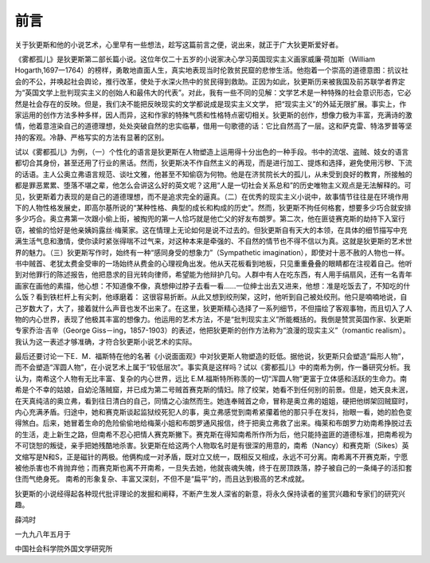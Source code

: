 前言
====

关于狄更斯和他的小说艺术，心里早有一些想法，趁写这篇前言之便，说出来，就正于广大狄更斯爱好者。

《雾都孤儿》是狄更斯第二部长篇小说。这位年仅二十五岁的小说家决心学习英国现实主义画家威廉·荷加斯（William Hogarth,1697一1764）的榜样，勇敢地直面人生，真实地表现当时伦敦贫民窟的悲惨生活。他抱着一个崇高的道德意图：抗议社会的不公，并唤起社会舆论，推行改革，使处于水深火热中的贫民得到救助。正因为如此，狄更斯历来被我国及前苏联学者界定为“英国文学上批判现实主义的创始人和最伟大的代表”。对此，我有一些不同的见解：文学艺术是一种特殊的社会意识形态，它必然是社会存在的反映。但是，我们决不能把反映现实的文学都说成是现实主义文学， 把“现实主义”的外延无限扩展。事实上，作家运用的创作方法多种多样，因人而异，这和作家的特殊气质和性格特点密切相关。狄更斯的创作，想像力极为丰富，充满诗的激情，他着意渲染自己的道德理想，处处突破自然的忠实临摹，借用一句歌德的话：它比自然高了一层。这和萨克雷、特洛罗普等坚持的客观。冷静、严格写实的方法有显著的区别。

试以《雾都孤儿》为例，（一）个性化的语言是狄更斯在人物塑造上运用得十分出色的一种手段。书中的流氓、盗贼、妓女的语言都切合其身份，甚至还用了行业的黑话。然而，狄更斯决不作自然主义的再现，而是进行加工、提炼和选择，避免使用污秽、下流的话语。主人公奥立弗语言规范、谈吐文雅，他甚至不知偷窃为何物。他是在济贫院长大的孤儿，从未受到良好的教育，所接触的都是罪恶累累、堕落不堪之辈，他怎么会讲这么好的英文呢？这用“人是一切社会关系总和”的历史唯物主义观点是无法解释的。可见，狄更斯着力表现的是自己的道德理想，而不是追求完全的逼真。（二）在优秀的现实主义小说中，故事情节往往是在环境作用下的人物性格发展史，即高尔基所说的“某种性格、典型的成长和构成的历史”。然而，狄更斯不拘任何格套，想要多少巧合就安排多少巧合。奥立弗第一次跟小偷上街，被掏兜的第一人恰巧就是他亡父的好友布朗罗。第二次，他在匪徒赛克斯的劫持下入室行窃，被偷的恰好是他亲姨妈露丝·梅莱家。这在情理上无论如何是说不过去的。但狄更斯自有天大的本领，在具体的细节描写中充满生活气息和激情，使你读时紧张得喘不过气来，对这种本来是牵强的、不自然的情节也不得不信以为真。这就是狄更斯的艺术世界的魅力。（三）狄更斯写作时，始终有一种“感同身受的想象力”（Sympathetic imagination），即使对十恶不赦的人物也一样。书中贼首、老犹太费金受审的一场始终从费金的心理视角出发。他从天花板看到地板，只见重重叠叠的眼睛都在注视着自己。他听到对他罪行的陈述报告，他把恳求的目光转向律师，希望能为他辩护几句。人群中有人在吃东西，有人用手绢扇风，还有一名青年画家在画他的素描，他心想：不知道像不像，真想伸过脖子去看一看……一位绅士出去又进来，他想：准是吃饭去了，不知吃的什么饭？看到铁栏杆上有尖刺，他琢磨着： 这很容易折断。从此又想到绞刑架，这时，他听到自己被处绞刑。他只是喃喃地说，自己岁数大了，大了，接着就什么声音也发不出来了。在这里，狄更斯精心选择了一系列细节，不但描绘了客观事物，而且切入了人物的内心世界，表现了他极其丰富的想像力。他运用的艺术方法，不是“批判现实主义”所能概括的。我倒是赞赏英国作家、狄更斯专家乔治·吉辛（George Giss－ing，1857-1903）的表述，他把狄更斯的创作方法称为“浪漫的现实主义”（romantic realism）。我认为这一表述才够准确，才符合狄更斯小说艺术的实际。

最后还要讨论一下E．M．福斯特在他的名著《小说面面观》中对狄更斯人物塑造的贬低。据他说，狄更斯只会塑造“扁形人物”，而不会塑造“浑圆人物”，在小说艺术上属于“较低层次”。事实真是这样吗？试以《雾都孤儿》中的南希为例，作一番研究分析。我认为，南希这个人物有无比丰富、复杂的内心世界，远比 E.M.福斯特所称羡的一切“浑圆人物”更富于立体感和活跃的生命力。南希是个不幸的姑娘，自幼沦落贼窟，并已成为第二号贼首赛克斯的情妇。除了绞架，她看不到任何别的前景。但是，她天良未泯，在天真纯洁的奥立弗，看到往日清白的自己，同情之心油然而生。她连奉贼首之命，冒称是奥立弗的姐姐，硬把他绑架回贼窟时，内心充满矛盾。归途中，她和赛克斯谈起监狱绞死犯人的事，奥立弗感觉到南希紧攥着他的那只手在发抖，抬眼一看，她的脸色变得煞白。后来，她冒着生命的危险偷偷地给梅莱小姐和布朗罗通风报信，终于把奥立弗救了出来。梅莱和布朗罗力劝南希挣脱过去的生活，走上新生之路，但南希不忍心把情人赛克斯撇下。赛克斯在得知南希所作所为后，他只能持盗匪的道德标准，把南希视为不可饶恕的叛徒，亲手把她残酷地杀害。狄更斯在给这两个人物取名时是有很深的用意的，南希（Nancy）和赛克斯（Sikes）英文缩写是N和S，正是磁针的两极。他俩构成一对矛盾，既对立又统一，既相反又相成，永远不可分离。南希离不开赛克斯，宁愿被他杀害也不肯抛弃他；而赛克斯也离不开南希，一旦失去她，他就丧魂失魄，终于在房顶跌落，脖子被自己的一条绳子的活扣套住而气绝身死。 南希的形象复杂、丰富又深刻，不但不是“扁平”的，而且达到极高的艺术成就。

狄更斯的小说经得起各种现代批评理论的发掘和阐释，不断产生发人深省的新意，将永久保持读者的鉴赏兴趣和专家们的研究兴趣。

薛鸿时

一九九八年五月于

中国社会科学院外国文学研究所
